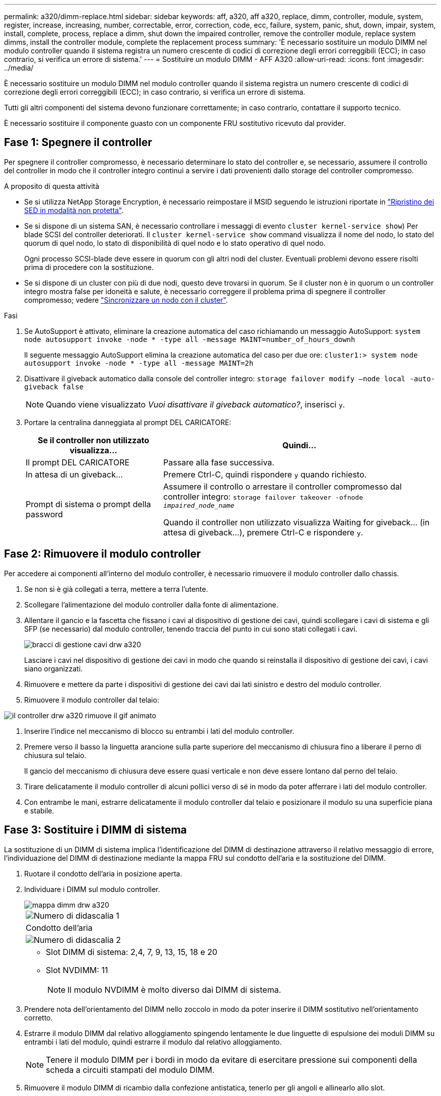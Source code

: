---
permalink: a320/dimm-replace.html 
sidebar: sidebar 
keywords: aff, a320, aff a320, replace, dimm, controller, module, system, register, increase, increasing, number, correctable, error, correction, code, ecc, failure, system, panic, shut, down, impair, system, install,  complete, process, replace a dimm, shut down the impaired controller, remove the controller module, replace system dimms, install the controller module, complete the replacement process 
summary: 'È necessario sostituire un modulo DIMM nel modulo controller quando il sistema registra un numero crescente di codici di correzione degli errori correggibili (ECC); in caso contrario, si verifica un errore di sistema.' 
---
= Sostituire un modulo DIMM - AFF A320
:allow-uri-read: 
:icons: font
:imagesdir: ../media/


[role="lead"]
È necessario sostituire un modulo DIMM nel modulo controller quando il sistema registra un numero crescente di codici di correzione degli errori correggibili (ECC); in caso contrario, si verifica un errore di sistema.

Tutti gli altri componenti del sistema devono funzionare correttamente; in caso contrario, contattare il supporto tecnico.

È necessario sostituire il componente guasto con un componente FRU sostitutivo ricevuto dal provider.



== Fase 1: Spegnere il controller

Per spegnere il controller compromesso, è necessario determinare lo stato del controller e, se necessario, assumere il controllo del controller in modo che il controller integro continui a servire i dati provenienti dallo storage del controller compromesso.

.A proposito di questa attività
* Se si utilizza NetApp Storage Encryption, è necessario reimpostare il MSID seguendo le istruzioni riportate in link:https://docs.netapp.com/us-en/ontap/encryption-at-rest/return-seds-unprotected-mode-task.html["Ripristino dei SED in modalità non protetta"].
* Se si dispone di un sistema SAN, è necessario controllare i messaggi di evento  `cluster kernel-service show`) Per blade SCSI del controller deteriorati. Il `cluster kernel-service show` command visualizza il nome del nodo, lo stato del quorum di quel nodo, lo stato di disponibilità di quel nodo e lo stato operativo di quel nodo.
+
Ogni processo SCSI-blade deve essere in quorum con gli altri nodi del cluster. Eventuali problemi devono essere risolti prima di procedere con la sostituzione.

* Se si dispone di un cluster con più di due nodi, questo deve trovarsi in quorum. Se il cluster non è in quorum o un controller integro mostra false per idoneità e salute, è necessario correggere il problema prima di spegnere il controller compromesso; vedere link:https://docs.netapp.com/us-en/ontap/system-admin/synchronize-node-cluster-task.html?q=Quorum["Sincronizzare un nodo con il cluster"^].


.Fasi
. Se AutoSupport è attivato, eliminare la creazione automatica del caso richiamando un messaggio AutoSupport: `system node autosupport invoke -node * -type all -message MAINT=number_of_hours_downh`
+
Il seguente messaggio AutoSupport elimina la creazione automatica del caso per due ore: `cluster1:> system node autosupport invoke -node * -type all -message MAINT=2h`

. Disattivare il giveback automatico dalla console del controller integro: `storage failover modify –node local -auto-giveback false`
+

NOTE: Quando viene visualizzato _Vuoi disattivare il giveback automatico?_, inserisci `y`.

. Portare la centralina danneggiata al prompt DEL CARICATORE:
+
[cols="1,2"]
|===
| Se il controller non utilizzato visualizza... | Quindi... 


 a| 
Il prompt DEL CARICATORE
 a| 
Passare alla fase successiva.



 a| 
In attesa di un giveback...
 a| 
Premere Ctrl-C, quindi rispondere `y` quando richiesto.



 a| 
Prompt di sistema o prompt della password
 a| 
Assumere il controllo o arrestare il controller compromesso dal controller integro: `storage failover takeover -ofnode _impaired_node_name_`

Quando il controller non utilizzato visualizza Waiting for giveback... (in attesa di giveback...), premere Ctrl-C e rispondere `y`.

|===




== Fase 2: Rimuovere il modulo controller

Per accedere ai componenti all'interno del modulo controller, è necessario rimuovere il modulo controller dallo chassis.

. Se non si è già collegati a terra, mettere a terra l'utente.
. Scollegare l'alimentazione del modulo controller dalla fonte di alimentazione.
. Allentare il gancio e la fascetta che fissano i cavi al dispositivo di gestione dei cavi, quindi scollegare i cavi di sistema e gli SFP (se necessario) dal modulo controller, tenendo traccia del punto in cui sono stati collegati i cavi.
+
image::../media/drw_a320_cable_management_arms.png[bracci di gestione cavi drw a320]

+
Lasciare i cavi nel dispositivo di gestione dei cavi in modo che quando si reinstalla il dispositivo di gestione dei cavi, i cavi siano organizzati.

. Rimuovere e mettere da parte i dispositivi di gestione dei cavi dai lati sinistro e destro del modulo controller.
. Rimuovere il modulo controller dal telaio:


image::../media/drw_a320_controller_remove_animated_gif.png[il controller drw a320 rimuove il gif animato]

. Inserire l'indice nel meccanismo di blocco su entrambi i lati del modulo controller.
. Premere verso il basso la linguetta arancione sulla parte superiore del meccanismo di chiusura fino a liberare il perno di chiusura sul telaio.
+
Il gancio del meccanismo di chiusura deve essere quasi verticale e non deve essere lontano dal perno del telaio.

. Tirare delicatamente il modulo controller di alcuni pollici verso di sé in modo da poter afferrare i lati del modulo controller.
. Con entrambe le mani, estrarre delicatamente il modulo controller dal telaio e posizionare il modulo su una superficie piana e stabile.




== Fase 3: Sostituire i DIMM di sistema

La sostituzione di un DIMM di sistema implica l'identificazione del DIMM di destinazione attraverso il relativo messaggio di errore, l'individuazione del DIMM di destinazione mediante la mappa FRU sul condotto dell'aria e la sostituzione del DIMM.

. Ruotare il condotto dell'aria in posizione aperta.
. Individuare i DIMM sul modulo controller.
+
image::../media/drw_a320_dimm_map.png[mappa dimm drw a320]

+
|===


 a| 
image:../media/legend_icon_01.png["Numero di didascalia 1"]
 a| 
Condotto dell'aria



 a| 
image:../media/legend_icon_02.png["Numero di didascalia 2"]
 a| 
** Slot DIMM di sistema: 2,4, 7, 9, 13, 15, 18 e 20
** Slot NVDIMM: 11
+

NOTE: Il modulo NVDIMM è molto diverso dai DIMM di sistema.



|===
. Prendere nota dell'orientamento del DIMM nello zoccolo in modo da poter inserire il DIMM sostitutivo nell'orientamento corretto.
. Estrarre il modulo DIMM dal relativo alloggiamento spingendo lentamente le due linguette di espulsione dei moduli DIMM su entrambi i lati del modulo, quindi estrarre il modulo dal relativo alloggiamento.
+

NOTE: Tenere il modulo DIMM per i bordi in modo da evitare di esercitare pressione sui componenti della scheda a circuiti stampati del modulo DIMM.

. Rimuovere il modulo DIMM di ricambio dalla confezione antistatica, tenerlo per gli angoli e allinearlo allo slot.
+
La tacca tra i pin del DIMM deve allinearsi con la linguetta dello zoccolo.

. Assicurarsi che le linguette di espulsione del modulo DIMM sul connettore siano aperte, quindi inserire il modulo DIMM correttamente nello slot.
+
Il DIMM si inserisce saldamente nello slot, ma dovrebbe essere inserito facilmente. In caso contrario, riallineare il DIMM con lo slot e reinserirlo.

+

NOTE: Esaminare visivamente il DIMM per verificare che sia allineato in modo uniforme e inserito completamente nello slot.

. Spingere con cautela, ma con decisione, il bordo superiore del DIMM fino a quando le linguette dell'espulsore non scattano in posizione sulle tacche alle estremità del DIMM.
. Chiudere il condotto dell'aria.




== Fase 4: Installare il modulo controller

Dopo aver sostituito il componente nel modulo controller, è necessario reinstallare il modulo controller nel telaio.

. Se non è già stato fatto, chiudere il condotto dell'aria sul retro del modulo controller e reinstallare il coperchio sulle schede PCIe.
. Allineare l'estremità del modulo controller con l'apertura dello chassis, quindi spingere delicatamente il modulo controller a metà nel sistema.
+
image::../media/drw_a320_controller_install_animated_gif.png[gif animato installazione controller drw a320]

+

NOTE: Non inserire completamente il modulo controller nel telaio fino a quando non viene richiesto.

. Cablare solo le porte di gestione e console, in modo da poter accedere al sistema per eseguire le attività descritte nelle sezioni seguenti.
+

NOTE: I cavi rimanenti verranno collegati al modulo controller più avanti in questa procedura.

. Completare la reinstallazione del modulo controller:
+
.. Assicurarsi che i bracci del dispositivo di chiusura siano bloccati in posizione estesa.
.. Utilizzando i bracci del dispositivo di chiusura, spingere il modulo controller nell'alloggiamento dello chassis fino a quando non si arresta.
.. Tenere premuti le linguette arancioni sulla parte superiore del meccanismo di chiusura.
.. Spingere delicatamente il modulo controller nell'alloggiamento dello chassis fino a quando non è a filo con i bordi dello chassis.
+

NOTE: I bracci del meccanismo di chiusura scorrono nel telaio.

+
Il modulo controller inizia ad avviarsi non appena viene inserito completamente nello chassis.

.. Rilasciare i fermi per bloccare il modulo controller in posizione.
.. Rieseguire l'alimentatore.
.. Se non è già stato fatto, reinstallare il dispositivo di gestione dei cavi.






== Fase 5: Ripristinare il funzionamento del modulo controller

È necessario recuperare il sistema, restituire il modulo controller e riabilitare il giveback automatico.

. Ricable il sistema, come necessario.
+
Se sono stati rimossi i convertitori multimediali (QSFP o SFP), ricordarsi di reinstallarli se si utilizzano cavi in fibra ottica.

. Riportare il controller al funzionamento normale restituendo lo storage: `storage failover giveback -ofnode _impaired_node_name_`
. Se il giveback automatico è stato disattivato, riabilitarlo: `storage failover modify -node local -auto-giveback true`




== Fase 6: Restituire la parte guasta a NetApp

Restituire la parte guasta a NetApp, come descritto nelle istruzioni RMA fornite con il kit. Vedere https://mysupport.netapp.com/site/info/rma["Parti restituita  sostituzioni"] per ulteriori informazioni.
